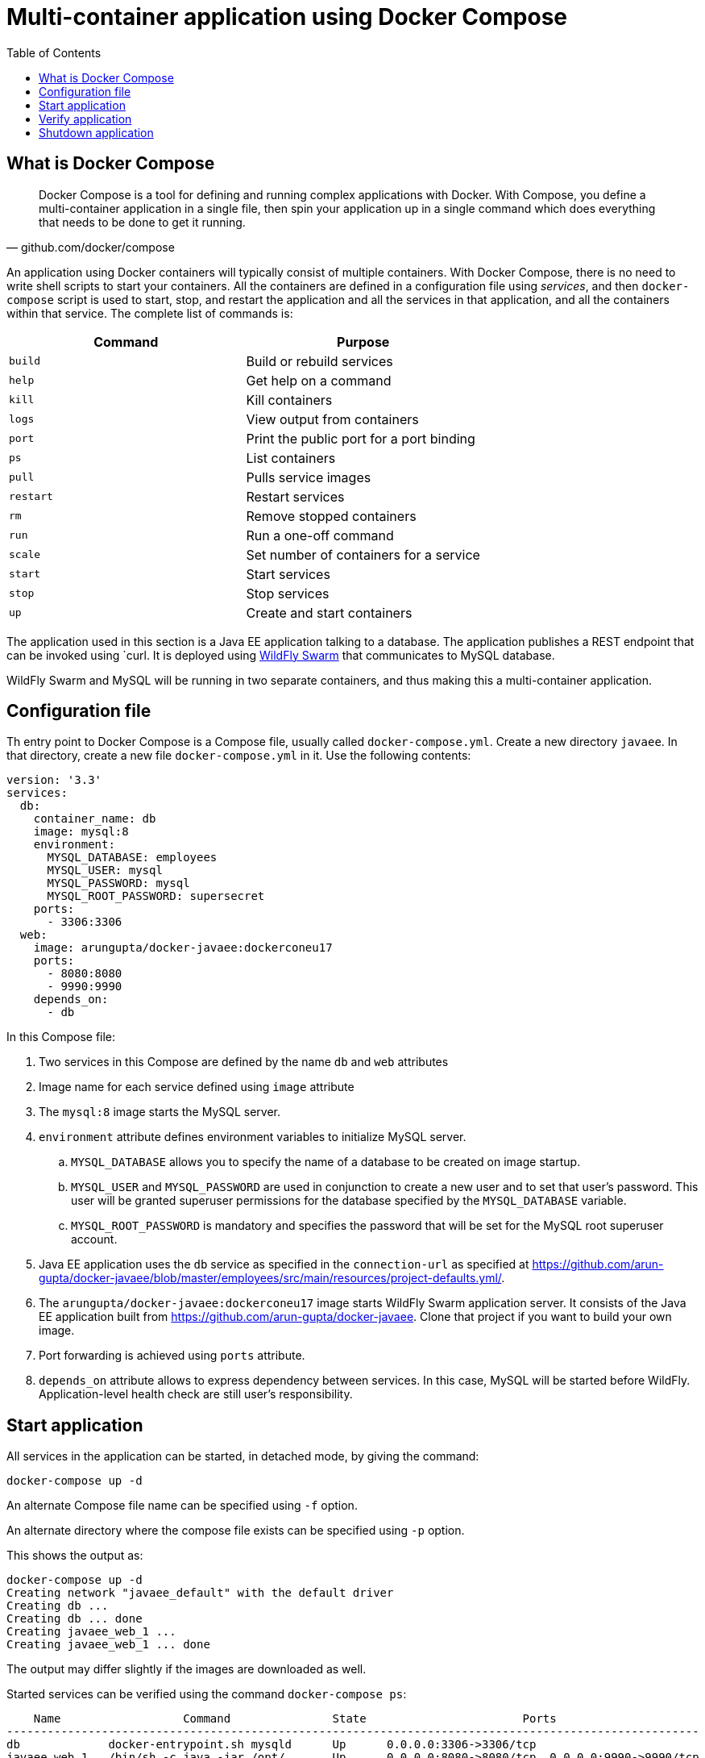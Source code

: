 :toc:

:imagesdir: images

[[Docker_Compose]]
= Multi-container application using Docker Compose

== What is Docker Compose

[quote, github.com/docker/compose]
Docker Compose is a tool for defining and running complex applications with Docker. With Compose, you define a multi-container application in a single file, then spin your application up in a single command which does everything that needs to be done to get it running.

An application using Docker containers will typically consist of multiple containers. With Docker Compose, there is no need to write shell scripts to start your containers. All the containers are defined in a configuration file using _services_, and then `docker-compose` script is used to start, stop, and restart the application and all the services in that application, and all the containers within that service. The complete list of commands is:

[options="header"]
|====
| Command | Purpose
| `build` | Build or rebuild services
| `help` | Get help on a command
| `kill` | Kill containers
| `logs` | View output from containers
| `port` | Print the public port for a port binding
| `ps` | List containers
| `pull` | Pulls service images
| `restart` | Restart services
| `rm` | Remove stopped containers
| `run` | Run a one-off command
| `scale` | Set number of containers for a service
| `start` | Start services
| `stop` | Stop services
| `up` | Create and start containers
| `migrate-to-labels  Recreate containers to add labels
|====

The application used in this section is a Java EE application talking to a database. The application publishes a REST endpoint that can be invoked using `curl. It is deployed using http://wildfly-swarm.io/[WildFly Swarm] that communicates to MySQL database.

WildFly Swarm and MySQL will be running in two separate containers, and thus making this a multi-container application.

== Configuration file

Th entry point to Docker Compose is a Compose file, usually called `docker-compose.yml`. Create a new directory `javaee`. In that directory, create a new file `docker-compose.yml` in it. Use the following contents:

```
version: '3.3'
services:
  db:
    container_name: db
    image: mysql:8
    environment:
      MYSQL_DATABASE: employees
      MYSQL_USER: mysql
      MYSQL_PASSWORD: mysql
      MYSQL_ROOT_PASSWORD: supersecret
    ports:
      - 3306:3306
  web:
    image: arungupta/docker-javaee:dockerconeu17
    ports:
      - 8080:8080
      - 9990:9990
    depends_on:
      - db
```

In this Compose file:

. Two services in this Compose are defined by the name `db` and `web` attributes
. Image name for each service defined using `image` attribute
. The `mysql:8` image starts the MySQL server.
. `environment` attribute defines environment variables to initialize MySQL server.
.. `MYSQL_DATABASE` allows you to specify the name of a database to be created on image startup.
.. `MYSQL_USER` and `MYSQL_PASSWORD` are used in conjunction to create a new user and to set that user's password. This user will be granted superuser permissions for the database specified by the `MYSQL_DATABASE` variable.
.. `MYSQL_ROOT_PASSWORD` is mandatory and specifies the password that will be set for the MySQL root superuser account.
. Java EE application uses the `db` service as specified in the `connection-url` as specified at https://github.com/arun-gupta/docker-javaee/blob/master/employees/src/main/resources/project-defaults.yml/.
. The `arungupta/docker-javaee:dockerconeu17` image starts WildFly Swarm application server. It consists of the Java EE application built from https://github.com/arun-gupta/docker-javaee. Clone that project if you want to build your own image.
. Port forwarding is achieved using `ports` attribute.
. `depends_on` attribute allows to express dependency between services. In this case, MySQL will be started before WildFly. Application-level health check are still user's responsibility.

== Start application

All services in the application can be started, in detached mode, by giving the command:

```
docker-compose up -d
```

An alternate Compose file name can be specified using `-f` option.

An alternate directory where the compose file exists can be specified using `-p` option.

This shows the output as:

```
docker-compose up -d
Creating network "javaee_default" with the default driver
Creating db ... 
Creating db ... done
Creating javaee_web_1 ... 
Creating javaee_web_1 ... done
```

The output may differ slightly if the images are downloaded as well.

Started services can be verified using the command `docker-compose ps`:

```
    Name                  Command               State                       Ports                     
------------------------------------------------------------------------------------------------------
db             docker-entrypoint.sh mysqld      Up      0.0.0.0:3306->3306/tcp                        
javaee_web_1   /bin/sh -c java -jar /opt/ ...   Up      0.0.0.0:8080->8080/tcp, 0.0.0.0:9990->9990/tcp
```

This provides a consolidated view of all the services, and containers within each of them.

Alternatively, the containers in this application, and any additional containers running on this Docker host can be verified by using the usual `docker container ls` command:

```
    Name                  Command               State                       Ports                     
------------------------------------------------------------------------------------------------------
db             docker-entrypoint.sh mysqld      Up      0.0.0.0:3306->3306/tcp                        
javaee_web_1   /bin/sh -c java -jar /opt/ ...   Up      0.0.0.0:8080->8080/tcp, 0.0.0.0:9990->9990/tcp
javaee $ docker container ls
CONTAINER ID        IMAGE                                   COMMAND                  CREATED             STATUS              PORTS                                            NAMES
e862a5eb9484        arungupta/docker-javaee:dockerconeu17   "/bin/sh -c 'java ..."   38 seconds ago      Up 36 seconds       0.0.0.0:8080->8080/tcp, 0.0.0.0:9990->9990/tcp   javaee_web_1
08792c20c066        mysql:8                                 "docker-entrypoint..."   39 seconds ago      Up 37 seconds       0.0.0.0:3306->3306/tcp                           db
```

Service logs can be seen using `docker-compose logs` command, and looks like:

[source, text]
----
Attaching to dockerjavaee_web_1, db
web_1  | 23:54:21,584 INFO  [org.jboss.msc] (main) JBoss MSC version 1.2.6.Final
web_1  | 23:54:21,688 INFO  [org.jboss.as] (MSC service thread 1-8) WFLYSRV0049: WildFly Core 2.0.10.Final "Kenny" starting
web_1  | 2017-10-06 23:54:22,687 INFO  [org.wildfly.extension.io] (ServerService Thread Pool -- 20) WFLYIO001: Worker 'default' has auto-configured to 8 core threads with 64 task threads based on your 4 available processors

. . .

web_1  | 2017-10-06 23:54:23,259 INFO  [org.jboss.as.connector.subsystems.datasources] (MSC service thread 1-3) WFLYJCA0001: Bound data source [java:jboss/datasources/ExampleDS]
web_1  | 2017-10-06 23:54:24,962 INFO  [org.jboss.as] (Controller Boot Thread) WFLYSRV0025: WildFly Core 2.0.10.Final "Kenny" started in 3406ms - Started 112 of 124 services (21 services are lazy, passive or on-demand)
web_1  | 2017-10-06 23:54:25,020 INFO  [org.wildfly.extension.undertow] (MSC service thread 1-4) WFLYUT0006: Undertow HTTP listener default listening on 0.0.0.0:8080
web_1  | 2017-10-06 23:54:26,146 INFO  [org.wildfly.swarm.runtime.deployer] (main) deploying docker-javaee.war
web_1  | 2017-10-06 23:54:26,169 INFO  [org.jboss.as.server.deployment] (MSC service thread 1-3) WFLYSRV0027: Starting deployment of "docker-javaee.war" (runtime-name: "docker-javaee.war")
web_1  | 2017-10-06 23:54:27,748 INFO  [org.jboss.as.jpa] (MSC service thread 1-2) WFLYJPA0002: Read persistence.xml for MyPU
web_1  | 2017-10-06 23:54:27,887 WARN  [org.jboss.as.dependency.private] (MSC service thread 1-7) WFLYSRV0018: Deployment "deployment.docker-javaee.war" is using a private module ("org.jboss.jts:main") which may be changed or removed in future versions without notice.

. . .

web_1  | 2017-10-06 23:54:29,128 INFO  [stdout] (ServerService Thread Pool -- 4) Hibernate: create table EMPLOYEE_SCHEMA (id integer not null, name varchar(40), primary key (id))
web_1  | 2017-10-06 23:54:29,132 INFO  [stdout] (ServerService Thread Pool -- 4) Hibernate: INSERT INTO EMPLOYEE_SCHEMA(ID, NAME) VALUES (1, 'Penny')
web_1  | 2017-10-06 23:54:29,133 INFO  [stdout] (ServerService Thread Pool -- 4) Hibernate: INSERT INTO EMPLOYEE_SCHEMA(ID, NAME) VALUES (2, 'Sheldon')
web_1  | 2017-10-06 23:54:29,133 INFO  [stdout] (ServerService Thread Pool -- 4) Hibernate: INSERT INTO EMPLOYEE_SCHEMA(ID, NAME) VALUES (3, 'Amy')
web_1  | 2017-10-06 23:54:29,133 INFO  [stdout] (ServerService Thread Pool -- 4) Hibernate: INSERT INTO EMPLOYEE_SCHEMA(ID, NAME) VALUES (4, 'Leonard')

. . .

web_1  | 2017-10-06 23:54:30,050 INFO  [org.wildfly.extension.undertow] (ServerService Thread Pool -- 4) WFLYUT0021: Registered web context: /
web_1  | 2017-10-06 23:54:30,518 INFO  [org.jboss.as.server] (main) WFLYSRV0010: Deployed "docker-javaee.war" (runtime-name : "docker-javaee.war")
web_1  | 2017-10-06 23:56:01,766 INFO  [stdout] (default task-1) Hibernate: select employee0_.id as id1_0_, employee0_.name as name2_0_ from EMPLOYEE_SCHEMA employee0_
db     | Initializing database

. . .

db     | 
db     | 
db     | MySQL init process done. Ready for start up.
db     | 

. . .

db     | 2017-10-06T23:54:29.434423Z 0 [Note] /usr/sbin/mysqld: ready for connections. Version: '8.0.3-rc-log'  socket: '/var/run/mysqld/mysqld.sock'  port: 3306  MySQL Community Server (GPL)
db     | 2017-10-06T23:54:30.281973Z 0 [Note] InnoDB: Buffer pool(s) load completed at 171006 23:54:30
----

`depends_on` attribute in the Compose definition file ensures the container start up order. But application-level start up needs to be ensured by the applications running inside container. In our case, this can be achieved by WildFly Swarm using `swarm.datasources.data-sources.KEY.stale-connection-checker-class-name` as defined at https://reference.wildfly-swarm.io/fractions/datasources.html.

== Verify application

Now that the WildFly Swarm and MySQL have been configured, let's access the application. You need to specify IP address of the host where WildFly is running (`localhost` in our case).

The endpoint can be accessed in this case as:

    curl -v http://localhost:8080/resources/employees

The output is shown as:

```
curl -v http://localhost:8080/resources/employees
*   Trying ::1...
* TCP_NODELAY set
* Connected to localhost (::1) port 8080 (#0)
> GET /resources/employees HTTP/1.1
> Host: localhost:8080
> User-Agent: curl/7.51.0
> Accept: */*
> 
< HTTP/1.1 200 OK
< Connection: keep-alive
< Content-Type: application/xml
< Content-Length: 478
< Date: Sat, 07 Oct 2017 00:05:41 GMT
< 
* Curl_http_done: called premature == 0
* Connection #0 to host localhost left intact
<?xml version="1.0" encoding="UTF-8" standalone="yes"?><collection><employee><id>1</id><name>Penny</name></employee><employee><id>2</id><name>Sheldon</name></employee><employee><id>3</id><name>Amy</name></employee><employee><id>4</id><name>Leonard</name></employee><employee><id>5</id><name>Bernadette</name></employee><employee><id>6</id><name>Raj</name></employee><employee><id>7</id><name>Howard</name></employee><employee><id>8</id><name>Priya</name></employee></collection>
```

This shows the result from querying the database.

A single resource can be obtained:

    curl -v http://localhost:8080/resources/employees/1

It shows the output:

```
curl -v http://localhost:8080/resources/employees/1
*   Trying ::1...
* TCP_NODELAY set
* Connected to localhost (::1) port 8080 (#0)
> GET /resources/employees/1 HTTP/1.1
> Host: localhost:8080
> User-Agent: curl/7.51.0
> Accept: */*
> 
< HTTP/1.1 200 OK
< Connection: keep-alive
< Content-Type: application/xml
< Content-Length: 104
< Date: Sat, 07 Oct 2017 00:06:33 GMT
< 
* Curl_http_done: called premature == 0
* Connection #0 to host localhost left intact
<?xml version="1.0" encoding="UTF-8" standalone="yes"?><employee><id>1</id><name>Penny</name></employee>
```

== Shutdown application

Shutdown the application using `docker-compose down`:

```
Stopping javaee_web_1 ... done
Stopping db           ... done
Removing javaee_web_1 ... done
Removing db           ... done
Removing network javaee_default
```

This stops the container in each service and removes all the services. It also deletes any networks that were created as part of this application.

